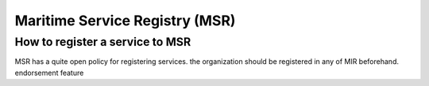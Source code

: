Maritime Service Registry (MSR)
================================

How to register a service to MSR
^^^^^^^^^^^^^^^^^^^^^^^^^^^^^^^^
MSR has a quite open policy for registering services.
the organization should be registered in any of MIR beforehand.
endorsement feature
